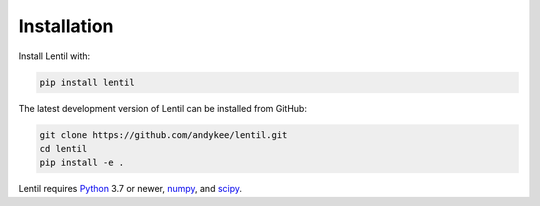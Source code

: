 .. _installation:

############
Installation
############

Install Lentil with:

.. code-block:: bash

    pip install lentil

The latest development version of Lentil can be installed from GitHub:

.. code-block:: bash

    git clone https://github.com/andykee/lentil.git
    cd lentil
    pip install -e .

Lentil requires `Python <https://www.python.org/>`_ 3.7 or newer,
`numpy <https://www.numpy.org>`_, and `scipy <https://www.scipy.org>`_.
